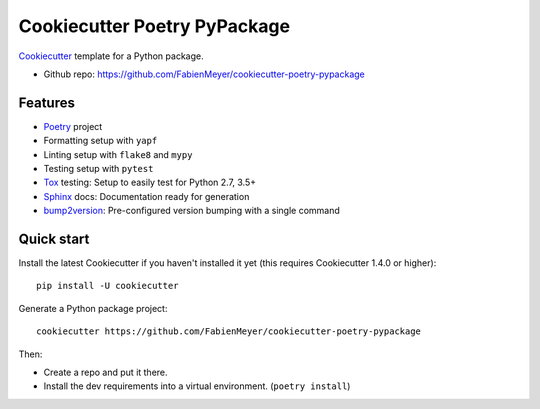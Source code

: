 =============================
Cookiecutter Poetry PyPackage
=============================

Cookiecutter_ template for a Python package.

* Github repo: https://github.com/FabienMeyer/cookiecutter-poetry-pypackage

Features
--------

* Poetry_ project
* Formatting setup with ``yapf``
* Linting setup with ``flake8`` and ``mypy``
* Testing setup with ``pytest``
* Tox_ testing: Setup to easily test for Python 2.7, 3.5+
* Sphinx_ docs: Documentation ready for generation
* bump2version_: Pre-configured version bumping with a single command

Quick start
-----------

Install the latest Cookiecutter if you haven't installed it yet (this requires
Cookiecutter 1.4.0 or higher)::

    pip install -U cookiecutter

Generate a Python package project::

    cookiecutter https://github.com/FabienMeyer/cookiecutter-poetry-pypackage

Then:

* Create a repo and put it there.
* Install the dev requirements into a virtual environment. (``poetry install``)

.. _Cookiecutter: https://github.com/cookiecutter/cookiecutter
.. _Poetry: https://python-poetry.org/
.. _Tox: http://testrun.org/tox/
.. _Sphinx: http://sphinx-doc.org/
.. _bump2version: https://github.com/c4urself/bump2version
